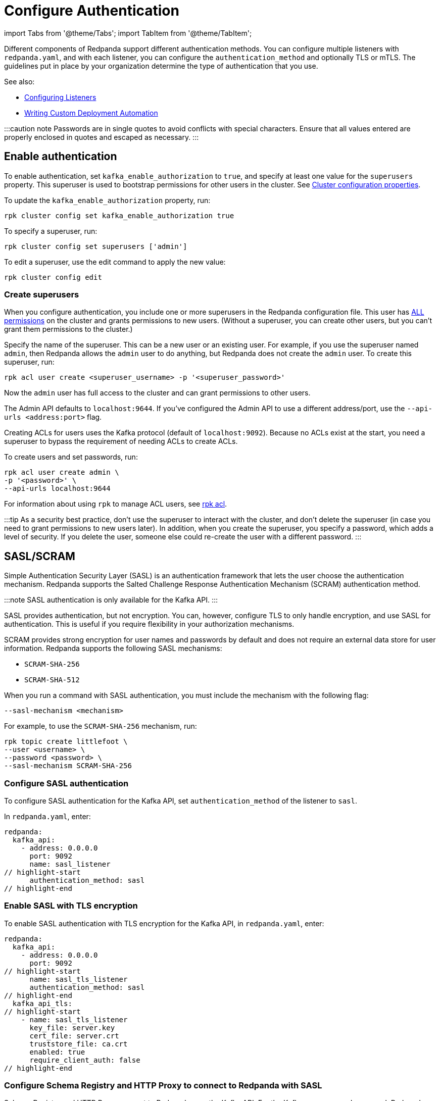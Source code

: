 = Configure Authentication
:description: Redpanda supports multiple forms of authentication including SASL/SCRAM, mTLS with principal mapping, and basic authentication.

import Tabs from '@theme/Tabs';
import TabItem from '@theme/TabItem';

Different components of Redpanda support different authentication methods. You can configure multiple listeners with `redpanda.yaml`, and with each listener, you can configure the `authentication_method` and optionally TLS or mTLS. The guidelines put in place by your organization determine the type of authentication that you use.

See also:

* xref:security:listener-configuration.adoc[Configuring Listeners]
* xref:deploy:deployment-option:self-hosted:manual:production:production-deployment-automation.adoc[Writing Custom Deployment Automation]

:::caution note
Passwords are in single quotes to avoid conflicts with special characters. Ensure that all values entered are properly enclosed in quotes and escaped as necessary.
:::

== Enable authentication

To enable authentication, set `kafka_enable_authorization` to `true`, and specify at least one value for the `superusers` property. This superuser is used to bootstrap permissions for other users in the cluster. See xref:cluster-maintenance:cluster-property-configuration.adoc[Cluster configuration properties].

To update the `kafka_enable_authorization` property, run:

[,bash]
----
rpk cluster config set kafka_enable_authorization true
----

To specify a superuser, run:

[,bash]
----
rpk cluster config set superusers ['admin']
----

To edit a superuser, use the edit command to apply the new value:

[,bash]
----
rpk cluster config edit
----

=== Create superusers

When you configure authentication, you include one or more superusers in the Redpanda configuration file. This user has xref:security:authorization.adoc#operations[ALL permissions] on the cluster and grants permissions to new users.
(Without a superuser, you can create other users, but you can't grant them permissions to the cluster.)

Specify the name of the superuser. This can be a new user or an existing user. For example, if you use the superuser named `admin`, then Redpanda allows the `admin` user to do anything, but Redpanda does not create the `admin` user. To create this superuser, run:

[,bash]
----
rpk acl user create <superuser_username> -p '<superuser_password>'
----

Now the `admin` user has full access to the cluster and can grant permissions to other users.

The Admin API defaults to `localhost:9644`. If you've configured the Admin API to use a different address/port, use the `--api-urls <address:port>` flag.

Creating ACLs for users uses the Kafka protocol (default of `localhost:9092`). Because no ACLs exist at the start, you need a superuser to bypass the requirement of needing ACLs to create ACLs.

To create users and set passwords, run:

[,bash]
----
rpk acl user create admin \
-p '<password>' \
--api-urls localhost:9644
----

For information about using `rpk` to manage ACL users, see xref:reference:rpk:rpk-acl.adoc[rpk acl].

:::tip
As a security best practice, don't use the superuser to interact with the cluster, and don't delete the superuser (in case you need to grant permissions to new users later). In addition, when you create the superuser, you specify a password, which adds a level of security. If you delete the user, someone else could re-create the user with a different password.
:::

== SASL/SCRAM

Simple Authentication Security Layer (SASL) is an authentication framework that lets the user choose the authentication mechanism. Redpanda supports the Salted Challenge Response Authentication Mechanism (SCRAM) authentication method.

:::note
SASL authentication is only available for the Kafka API.
:::

SASL provides authentication, but not encryption. You can, however, configure TLS to only handle encryption, and use SASL for authentication. This is useful if you require flexibility in your authorization mechanisms.

SCRAM provides strong encryption for user names and passwords by default and does not require an external data store for user information. Redpanda supports the following SASL mechanisms:

* `SCRAM-SHA-256`
* `SCRAM-SHA-512`

When you run a command with SASL authentication, you must include the mechanism with the following flag:

[,yaml]
----
--sasl-mechanism <mechanism>
----

For example, to use the `SCRAM-SHA-256` mechanism, run:

[,bash]
----
rpk topic create littlefoot \
--user <username> \
--password <password> \
--sasl-mechanism SCRAM-SHA-256
----

=== Configure SASL authentication

To configure SASL authentication for the Kafka API, set `authentication_method` of the listener to `sasl`.

In `redpanda.yaml`, enter:

[,yaml]
----
redpanda:
  kafka_api:
    - address: 0.0.0.0
      port: 9092
      name: sasl_listener
// highlight-start
      authentication_method: sasl
// highlight-end
----

=== Enable SASL with TLS encryption

To enable SASL authentication with TLS encryption for the Kafka API, in `redpanda.yaml`, enter:

[,yaml]
----
redpanda:
  kafka_api:
    - address: 0.0.0.0
      port: 9092
// highlight-start
      name: sasl_tls_listener
      authentication_method: sasl
// highlight-end
  kafka_api_tls:
// highlight-start
    - name: sasl_tls_listener
      key_file: server.key
      cert_file: server.crt
      truststore_file: ca.crt
      enabled: true
      require_client_auth: false
// highlight-end
----

=== Configure Schema Registry and HTTP Proxy to connect to Redpanda with SASL

Schema Registry and HTTP Proxy connect to Redpanda over the Kafka API. For the Kafka username and password, Redpanda uses ephemeral credentials internal to the cluster. Ephemeral credentials are regular SCRAM credentials, but they're only stored in memory and are lost when a node restarts. When the Schema Registry or HTTP Proxy start up, they broadcast an ephemeral credential to other nodes over the internal RPC. If authentication fails to a particular broker, new ephemeral credentials are sent to that broker, and the service reconnects.

==== Manual configuration

You can override the ephemeral credentials and manually configure Schema Registry and HTTP Proxy to connect to Redpanda with SASL.

The Schema Registry configuration node is `schema_registry_client`:

[,yaml]
----
// highlight-start
schema_registry_client:
  brokers:
    - address: 127.0.0.1
      port: 9092
  scram_username: <username>
  scram_password: <password>
  sasl_mechanism: SCRAM-SHA-256
// highlight-end
----

If TLS is in use, additional configuration is required:

[,yaml]
----
schema_registry_client:
  brokers:
    - address: 127.0.0.1
      port: 9092
// highlight-start
  broker_tls:
    key_file: server.key
    cert_file: server.crt
    truststore_file: ca.crt
    enabled: true
// highlight-end
  scram_username: <username>
  scram_password: <password>
  sasl_mechanism: SCRAM-SHA-256
----

HTTP Proxy has a similar configuration, but the configuration node is `pandaproxy_client`:

[,yaml]
----
// highlight-start
pandaproxy_client:
// highlight-end
  brokers:
    - address: 127.0.0.1
      port: 9092
  broker_tls:
    key_file: server.key
    cert_file: server.crt
    truststore_file: ca.crt
    enabled: true
  scram_username: <username>
  scram_password: <password>
  sasl_mechanism: SCRAM-SHA-256
----

=== Connect to Redpanda

You can use the newly-created user to interact with Redpanda with `rpk`:

[,bash]
----
rpk topic describe test-topic \
--user admin \
--password <password> \
--sasl-mechanism SCRAM-SHA-256 \
--brokers localhost:9092
----

[,bash]
----
SUMMARY
=======
NAME        test-topic
PARTITIONS  1
REPLICAS    1

CONFIGS
=======
KEY                     VALUE       SOURCE
cleanup.policy          delete      DYNAMIC_TOPIC_CONFIG
compression.type        producer    DEFAULT_CONFIG
message.timestamp.type  CreateTime  DEFAULT_CONFIG
...
----

== Configure basic authentication

:::note
Basic authentication is supported on the Admin API, Schema Registry, and HTTP Proxy.
:::

To configure basic authentication on the Admin API, set xref:reference:cluster-properties:.adoc#admin[`admin_api_require_auth`] to `true`.
Administrators create users with xref:reference:rpk:rpk-acl:rpk-acl-user-create.adoc[`rpk acl user create`]. This adds users to the Redpanda credential store that HTTP basic authentication uses.

You can enable basic authentication to use Kafka API username/password credentials to authenticate to HTTP Proxy and Schema Registry. This requires that SASL is turned on for Kafka API endpoints.

* HTTP Proxy: Access to the Kafka API impersonates the user whose credentials were used to authenticate to HTTP Proxy, and the user is subject to authorization restrictions by Redpanda ACLs. To support this design, Redpanda passes the username/password in memory to a SASL-enabled Kafka client.
* Schema Registry: Authorization is "all or nothing": if the user presents a valid user account, then they have full read/write access.

To configure basic authentication, set `authentication_method` to `http_basic`.

In `redpanda.yaml`, enter:

[,yaml]
----
pandaproxy:
  pandaproxy_api:
  - address: "localhost"
    port: 8082
    authentication_method: http_basic

schema_registry:
  schema_registry_api:
    address: "localhost"
    port: 8081
    authentication_method: http_basic
----

Then to use basic authentication:

----
rpk acl user create foo --password 'bar' # Creates SASL user "foo" for the Kafka API
curl -u "foo:bar" "http://localhost:8082/topics" # A request to the HTTP Proxy with user foo. Don't forget the colon!
curl -u "foo:bar" "http://localhost:8081/subjects" # A request to the Schema Registry with user foo. Don't forget the colon!
----

== Configure mTLS with authentication

For mTLS authentication, Redpanda uses configurable rules to extract the principal from the Distinguished Name (DN) of an mTLS (X.509) certificate. It uses the principal as the identity or user name.

To enable mTLS authentication, set `authentication_method` to `mtls_identity`.

In `redpanda.yaml`, enter:

[,yaml]
----
redpanda:
  kafka_api:
    - address: 0.0.0.0
      port: 9092
// highlight-start
      name: mtls_listener
      authentication_method: mtls_identity
// highlight-end
  kafka_api_tls:
// highlight-start
    - name: mtls_listener
// highlight-end
      key_file: mtls_server.key
      cert_file: mtls_server.crt
      truststore_file: mtls_ca.crt
// highlight-start
      enabled: true
      require_client_auth: true
// highlight-end
----

By default, Redpanda matches the entire DN. To override the default, specify `kafka_mtls_principal_mapping_rules`. This is a list of rules that provide a mapping from DN to principal.

Each rule has the following format: `RULE:pattern/replacement/[LU]`. Where:

* `pattern` is a regular expression. For example, to extract the CN field: `+.*CN=([^,]+).*+`.
* `replace` is used to adjust the match. For example, to use just the first match, use: `$1`.
* `L` makes the match lowercase (optional).
* `U` makes the match uppercase (optional).

For example, with the DN: `CN=www.redpanda.com,O=Redpanda,OU=Engineering,L=London,S=England,C=UK`

|===
| Rule | Principal

| `+RULE:.*CN=([^,]+).*/$1/+`
| `www.redpanda.com`

| `+RULE:.*O=([^,]+).*/$1/+`
| `Redpanda`

| `+RULE:.*O=([^,]+).*/$1/L+`
| `redpanda`

| `+RULE:.*O=([^,]+),OU=([^,]+),.*,C=([^,]+)/$1-$2-$3/L+`
| `redpanda-engineering-uk`

| `DEFAULT`
| `CN=www.redpanda.com,O=Redpanda,OU=Engineering,L=London,S=England,C=UK`
|===

The first rule that matches is used to extract a principal.

To update the `kafka_mtls_principal_mapping_rules` property, run:

[,bash]
----
rpk cluster config set kafka_mtls_principal_mapping_rules '["DEFAULT"]'
----

=== Configure Schema Registry and HTTP Proxy to connect to Redpanda with mTLS

Schema Registry and HTTP Proxy require valid client certificates to secure the connection to Redpanda. Continuing with the previous example, where the certificate contains an identity for authentication (`kafka_api` listener set to `mtls_identity`), the following example shows how to connect Schema Registry and HTTP Proxy to Redpanda with mTLS certificate-based identity.

In `redpanda.yaml`, enter:

[,yaml]
----
schema_registry_client:
  brokers:
    - address: 127.0.0.1
      port: 9092
// highlight-start
  broker_tls:
    key_file: schema_registry.key
    cert_file: schema_registry.crt
    truststore_file: ca.crt
    enabled: true
// highlight-end
pandaproxy_client:
  brokers:
    - address: 127.0.0.1
      port: 9092
// highlight-start
  broker_tls:
    key_file: pandaproxy.key
    cert_file: pandaproxy.crt
    truststore_file: ca.crt
    enabled: true
// highlight-end
----

== Disable authentication

To disable authentication for a listener, set `authentication_method` to `none`:

----
pandaproxy:
  pandaproxy_api:
  - address: "localhost"
    port: 8082
    authentication_method: none

schema_registry:
  schema_registry_api:
    address: "localhost"
    port: 8081
    authentication_method: none
----

If authorization is enabled, connections to this listener use the anonymous user.

To disable authentication on the Kafka API, disable `kafka_enable_authorization` and set `authentication_method` to `none` for all listeners.

For example, run `rpk cluster config set kafka_enable_authorization false`, and set the following:

----
redpanda:
  kafka_api:
    - address: 0.0.0.0
      port: 9092
      name: sasl_listener
      authentication_method: none
----
